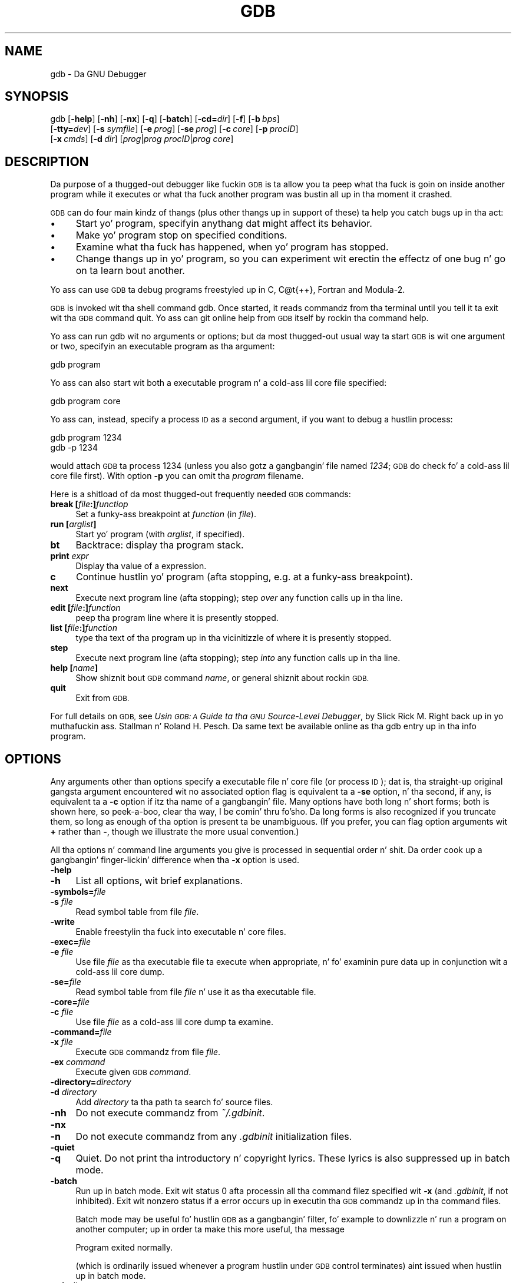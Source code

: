 .\" Automatically generated by Pod::Man 2.27 (Pod::Simple 3.28)
.\"
.\" Standard preamble:
.\" ========================================================================
.de Sp \" Vertical space (when we can't use .PP)
.if t .sp .5v
.if n .sp
..
.de Vb \" Begin verbatim text
.ft CW
.nf
.ne \\$1
..
.de Ve \" End verbatim text
.ft R
.fi
..
.\" Set up some characta translations n' predefined strings.  \*(-- will
.\" give a unbreakable dash, \*(PI'ma give pi, \*(L" will give a left
.\" double quote, n' \*(R" will give a right double quote.  \*(C+ will
.\" give a sickr C++.  Capital omega is used ta do unbreakable dashes and
.\" therefore won't be available.  \*(C` n' \*(C' expand ta `' up in nroff,
.\" not a god damn thang up in troff, fo' use wit C<>.
.tr \(*W-
.ds C+ C\v'-.1v'\h'-1p'\s-2+\h'-1p'+\s0\v'.1v'\h'-1p'
.ie n \{\
.    dz -- \(*W-
.    dz PI pi
.    if (\n(.H=4u)&(1m=24u) .ds -- \(*W\h'-12u'\(*W\h'-12u'-\" diablo 10 pitch
.    if (\n(.H=4u)&(1m=20u) .ds -- \(*W\h'-12u'\(*W\h'-8u'-\"  diablo 12 pitch
.    dz L" ""
.    dz R" ""
.    dz C` ""
.    dz C' ""
'br\}
.el\{\
.    dz -- \|\(em\|
.    dz PI \(*p
.    dz L" ``
.    dz R" ''
.    dz C`
.    dz C'
'br\}
.\"
.\" Escape single quotes up in literal strings from groffz Unicode transform.
.ie \n(.g .ds Aq \(aq
.el       .ds Aq '
.\"
.\" If tha F regista is turned on, we'll generate index entries on stderr for
.\" titlez (.TH), headaz (.SH), subsections (.SS), shit (.Ip), n' index
.\" entries marked wit X<> up in POD.  Of course, you gonna gotta process the
.\" output yo ass up in some meaningful fashion.
.\"
.\" Avoid warnin from groff bout undefined regista 'F'.
.de IX
..
.nr rF 0
.if \n(.g .if rF .nr rF 1
.if (\n(rF:(\n(.g==0)) \{
.    if \nF \{
.        de IX
.        tm Index:\\$1\t\\n%\t"\\$2"
..
.        if !\nF==2 \{
.            nr % 0
.            nr F 2
.        \}
.    \}
.\}
.rr rF
.\"
.\" Accent mark definitions (@(#)ms.acc 1.5 88/02/08 SMI; from UCB 4.2).
.\" Fear. Shiiit, dis aint no joke.  Run. I aint talkin' bout chicken n' gravy biatch.  Save yo ass.  No user-serviceable parts.
.    \" fudge factors fo' nroff n' troff
.if n \{\
.    dz #H 0
.    dz #V .8m
.    dz #F .3m
.    dz #[ \f1
.    dz #] \fP
.\}
.if t \{\
.    dz #H ((1u-(\\\\n(.fu%2u))*.13m)
.    dz #V .6m
.    dz #F 0
.    dz #[ \&
.    dz #] \&
.\}
.    \" simple accents fo' nroff n' troff
.if n \{\
.    dz ' \&
.    dz ` \&
.    dz ^ \&
.    dz , \&
.    dz ~ ~
.    dz /
.\}
.if t \{\
.    dz ' \\k:\h'-(\\n(.wu*8/10-\*(#H)'\'\h"|\\n:u"
.    dz ` \\k:\h'-(\\n(.wu*8/10-\*(#H)'\`\h'|\\n:u'
.    dz ^ \\k:\h'-(\\n(.wu*10/11-\*(#H)'^\h'|\\n:u'
.    dz , \\k:\h'-(\\n(.wu*8/10)',\h'|\\n:u'
.    dz ~ \\k:\h'-(\\n(.wu-\*(#H-.1m)'~\h'|\\n:u'
.    dz / \\k:\h'-(\\n(.wu*8/10-\*(#H)'\z\(sl\h'|\\n:u'
.\}
.    \" troff n' (daisy-wheel) nroff accents
.ds : \\k:\h'-(\\n(.wu*8/10-\*(#H+.1m+\*(#F)'\v'-\*(#V'\z.\h'.2m+\*(#F'.\h'|\\n:u'\v'\*(#V'
.ds 8 \h'\*(#H'\(*b\h'-\*(#H'
.ds o \\k:\h'-(\\n(.wu+\w'\(de'u-\*(#H)/2u'\v'-.3n'\*(#[\z\(de\v'.3n'\h'|\\n:u'\*(#]
.ds d- \h'\*(#H'\(pd\h'-\w'~'u'\v'-.25m'\f2\(hy\fP\v'.25m'\h'-\*(#H'
.ds D- D\\k:\h'-\w'D'u'\v'-.11m'\z\(hy\v'.11m'\h'|\\n:u'
.ds th \*(#[\v'.3m'\s+1I\s-1\v'-.3m'\h'-(\w'I'u*2/3)'\s-1o\s+1\*(#]
.ds Th \*(#[\s+2I\s-2\h'-\w'I'u*3/5'\v'-.3m'o\v'.3m'\*(#]
.ds ae a\h'-(\w'a'u*4/10)'e
.ds Ae A\h'-(\w'A'u*4/10)'E
.    \" erections fo' vroff
.if v .ds ~ \\k:\h'-(\\n(.wu*9/10-\*(#H)'\s-2\u~\d\s+2\h'|\\n:u'
.if v .ds ^ \\k:\h'-(\\n(.wu*10/11-\*(#H)'\v'-.4m'^\v'.4m'\h'|\\n:u'
.    \" fo' low resolution devices (crt n' lpr)
.if \n(.H>23 .if \n(.V>19 \
\{\
.    dz : e
.    dz 8 ss
.    dz o a
.    dz d- d\h'-1'\(ga
.    dz D- D\h'-1'\(hy
.    dz th \o'bp'
.    dz Th \o'LP'
.    dz ae ae
.    dz Ae AE
.\}
.rm #[ #] #H #V #F C
.\" ========================================================================
.\"
.IX Title "GDB 1"
.TH GDB 1 "2014-10-21" "gdb-Fedora 7.7.1-21.fc20" "GNU Development Tools"
.\" For nroff, turn off justification. I aint talkin' bout chicken n' gravy biatch.  Always turn off hyphenation; it makes
.\" way too nuff mistakes up in technical documents.
.if n .ad l
.nh
.SH "NAME"
gdb \- Da GNU Debugger
.SH "SYNOPSIS"
.IX Header "SYNOPSIS"
gdb [\fB\-help\fR] [\fB\-nh\fR] [\fB\-nx\fR] [\fB\-q\fR]
[\fB\-batch\fR] [\fB\-cd=\fR\fIdir\fR] [\fB\-f\fR]
[\fB\-b\fR\ \fIbps\fR]
    [\fB\-tty=\fR\fIdev\fR] [\fB\-s\fR \fIsymfile\fR]
[\fB\-e\fR\ \fIprog\fR] [\fB\-se\fR\ \fIprog\fR]
[\fB\-c\fR\ \fIcore\fR] [\fB\-p\fR\ \fIprocID\fR]
    [\fB\-x\fR\ \fIcmds\fR] [\fB\-d\fR\ \fIdir\fR]
[\fIprog\fR|\fIprog\fR \fIprocID\fR|\fIprog\fR \fIcore\fR]
.SH "DESCRIPTION"
.IX Header "DESCRIPTION"
Da purpose of a thugged-out debugger like fuckin \s-1GDB\s0 is ta allow you ta peep what tha fuck is
goin on \*(L"inside\*(R" another program while it executes \*(-- or what tha fuck another
program was bustin all up in tha moment it crashed.
.PP
\&\s-1GDB\s0 can do four main kindz of thangs (plus other thangs up in support of
these) ta help you catch bugs up in tha act:
.IP "\(bu" 4
Start yo' program, specifyin anythang dat might affect its behavior.
.IP "\(bu" 4
Make yo' program stop on specified conditions.
.IP "\(bu" 4
Examine what tha fuck has happened, when yo' program has stopped.
.IP "\(bu" 4
Change thangs up in yo' program, so you can experiment wit erectin the
effectz of one bug n' go on ta learn bout another.
.PP
Yo ass can use \s-1GDB\s0 ta debug programs freestyled up in C, C@t{++}, Fortran and
Modula\-2.
.PP
\&\s-1GDB\s0 is invoked wit tha shell command \f(CW\*(C`gdb\*(C'\fR.  Once started, it reads
commandz from tha terminal until you tell it ta exit wit tha \s-1GDB\s0
command \f(CW\*(C`quit\*(C'\fR.  Yo ass can git online help from \s-1GDB\s0 itself
by rockin tha command \f(CW\*(C`help\*(C'\fR.
.PP
Yo ass can run \f(CW\*(C`gdb\*(C'\fR wit no arguments or options; but da most thugged-out
usual way ta start \s-1GDB\s0 is wit one argument or two, specifyin an
executable program as tha argument:
.PP
.Vb 1
\&        gdb program
.Ve
.PP
Yo ass can also start wit both a executable program n' a cold-ass lil core file specified:
.PP
.Vb 1
\&        gdb program core
.Ve
.PP
Yo ass can, instead, specify a process \s-1ID\s0 as a second argument, if you want
to debug a hustlin process:
.PP
.Vb 2
\&        gdb program 1234
\&        gdb \-p 1234
.Ve
.PP
would attach \s-1GDB\s0 ta process \f(CW1234\fR (unless you also gotz a gangbangin' file
named \fI1234\fR; \s-1GDB\s0 do check fo' a cold-ass lil core file first).
With option \fB\-p\fR you can omit tha \fIprogram\fR filename.
.PP
Here is a shitload of da most thugged-out frequently needed \s-1GDB\s0 commands:
.IP "\fBbreak [\fR\fIfile\fR\fB:]\fR\fIfunctiop\fR" 4
.IX Item "break [file:]functiop"
Set a funky-ass breakpoint at \fIfunction\fR (in \fIfile\fR).
.IP "\fBrun [\fR\fIarglist\fR\fB]\fR" 4
.IX Item "run [arglist]"
Start yo' program (with \fIarglist\fR, if specified).
.IP "\fBbt\fR" 4
.IX Item "bt"
Backtrace: display tha program stack.
.IP "\fBprint\fR \fIexpr\fR" 4
.IX Item "print expr"
Display tha value of a expression.
.IP "\fBc\fR" 4
.IX Item "c"
Continue hustlin yo' program (afta stopping, e.g. at a funky-ass breakpoint).
.IP "\fBnext\fR" 4
.IX Item "next"
Execute next program line (afta stopping); step \fIover\fR any
function calls up in tha line.
.IP "\fBedit [\fR\fIfile\fR\fB:]\fR\fIfunction\fR" 4
.IX Item "edit [file:]function"
peep tha program line where it is presently stopped.
.IP "\fBlist [\fR\fIfile\fR\fB:]\fR\fIfunction\fR" 4
.IX Item "list [file:]function"
type tha text of tha program up in tha vicinitizzle of where it is presently stopped.
.IP "\fBstep\fR" 4
.IX Item "step"
Execute next program line (afta stopping); step \fIinto\fR any
function calls up in tha line.
.IP "\fBhelp [\fR\fIname\fR\fB]\fR" 4
.IX Item "help [name]"
Show shiznit bout \s-1GDB\s0 command \fIname\fR, or general shiznit
about rockin \s-1GDB.\s0
.IP "\fBquit\fR" 4
.IX Item "quit"
Exit from \s-1GDB.\s0
.PP
For full details on \s-1GDB,\s0
see \fIUsin \s-1GDB: A\s0 Guide ta tha \s-1GNU\s0 Source-Level Debugger\fR,
by Slick Rick M. Right back up in yo muthafuckin ass. Stallman n' Roland H. Pesch.  Da same text be available online
as tha \f(CW\*(C`gdb\*(C'\fR entry up in tha \f(CW\*(C`info\*(C'\fR program.
.SH "OPTIONS"
.IX Header "OPTIONS"
Any arguments other than options specify a executable
file n' core file (or process \s-1ID\s0); dat is, tha straight-up original gangsta argument
encountered wit no
associated option flag is equivalent ta a \fB\-se\fR option, n' tha second,
if any, is equivalent ta a \fB\-c\fR option if itz tha name of a gangbangin' file.
Many options have
both long n' short forms; both is shown here, so peek-a-boo, clear tha way, I be comin' thru fo'sho.  Da long forms is also
recognized if you truncate them, so long as enough of tha option is
present ta be unambiguous.  (If you prefer, you can flag option
arguments wit \fB+\fR rather than \fB\-\fR, though we illustrate the
more usual convention.)
.PP
All tha options n' command line arguments you give is processed
in sequential order n' shit.  Da order cook up a gangbangin' finger-lickin' difference when tha \fB\-x\fR
option is used.
.IP "\fB\-help\fR" 4
.IX Item "-help"
.PD 0
.IP "\fB\-h\fR" 4
.IX Item "-h"
.PD
List all options, wit brief explanations.
.IP "\fB\-symbols=\fR\fIfile\fR" 4
.IX Item "-symbols=file"
.PD 0
.IP "\fB\-s\fR \fIfile\fR" 4
.IX Item "-s file"
.PD
Read symbol table from file \fIfile\fR.
.IP "\fB\-write\fR" 4
.IX Item "-write"
Enable freestylin tha fuck into executable n' core files.
.IP "\fB\-exec=\fR\fIfile\fR" 4
.IX Item "-exec=file"
.PD 0
.IP "\fB\-e\fR \fIfile\fR" 4
.IX Item "-e file"
.PD
Use file \fIfile\fR as tha executable file ta execute when
appropriate, n' fo' examinin pure data up in conjunction wit a cold-ass lil core
dump.
.IP "\fB\-se=\fR\fIfile\fR" 4
.IX Item "-se=file"
Read symbol table from file \fIfile\fR n' use it as tha executable
file.
.IP "\fB\-core=\fR\fIfile\fR" 4
.IX Item "-core=file"
.PD 0
.IP "\fB\-c\fR \fIfile\fR" 4
.IX Item "-c file"
.PD
Use file \fIfile\fR as a cold-ass lil core dump ta examine.
.IP "\fB\-command=\fR\fIfile\fR" 4
.IX Item "-command=file"
.PD 0
.IP "\fB\-x\fR \fIfile\fR" 4
.IX Item "-x file"
.PD
Execute \s-1GDB\s0 commandz from file \fIfile\fR.
.IP "\fB\-ex\fR \fIcommand\fR" 4
.IX Item "-ex command"
Execute given \s-1GDB \s0\fIcommand\fR.
.IP "\fB\-directory=\fR\fIdirectory\fR" 4
.IX Item "-directory=directory"
.PD 0
.IP "\fB\-d\fR \fIdirectory\fR" 4
.IX Item "-d directory"
.PD
Add \fIdirectory\fR ta tha path ta search fo' source files.
.IP "\fB\-nh\fR" 4
.IX Item "-nh"
Do not execute commandz from \fI~/.gdbinit\fR.
.IP "\fB\-nx\fR" 4
.IX Item "-nx"
.PD 0
.IP "\fB\-n\fR" 4
.IX Item "-n"
.PD
Do not execute commandz from any \fI.gdbinit\fR initialization files.
.IP "\fB\-quiet\fR" 4
.IX Item "-quiet"
.PD 0
.IP "\fB\-q\fR" 4
.IX Item "-q"
.PD
\&\*(L"Quiet\*(R".  Do not print tha introductory n' copyright lyrics.  These
lyrics is also suppressed up in batch mode.
.IP "\fB\-batch\fR" 4
.IX Item "-batch"
Run up in batch mode.  Exit wit status \f(CW0\fR afta processin all tha command
filez specified wit \fB\-x\fR (and \fI.gdbinit\fR, if not inhibited).
Exit wit nonzero status if a error occurs up in executin tha \s-1GDB\s0
commandz up in tha command files.
.Sp
Batch mode may be useful fo' hustlin \s-1GDB\s0 as a gangbangin' filter, fo' example to
downlizzle n' run a program on another computer; up in order ta make this
more useful, tha message
.Sp
.Vb 1
\&        Program exited normally.
.Ve
.Sp
(which is ordinarily issued whenever a program hustlin under \s-1GDB\s0 control
terminates) aint issued when hustlin up in batch mode.
.IP "\fB\-cd=\fR\fIdirectory\fR" 4
.IX Item "-cd=directory"
Run \s-1GDB\s0 rockin \fIdirectory\fR as its hustlin directory,
instead of tha current directory.
.IP "\fB\-fullname\fR" 4
.IX Item "-fullname"
.PD 0
.IP "\fB\-f\fR" 4
.IX Item "-f"
.PD
Emacs sets dis option when it runs \s-1GDB\s0 as a subprocess.  It tells
\&\s-1GDB\s0 ta output tha full file name n' line number up in a standard,
recognizable fashizzle each time a stack frame is displayed (which
includes each time tha program stops).  This recognizable format looks
like two \fB\e032\fR characters, followed by tha file name, line number
and characta posizzle separated by colons, n' a newline.  The
Emacs-to-GDB intercourse program uses tha two \fB\e032\fR
charactas as a signal ta display tha source code fo' tha frame.
.IP "\fB\-b\fR \fIbps\fR" 4
.IX Item "-b bps"
Set tha line speed (baud rate or bits per second) of any serial
interface used by \s-1GDB\s0 fo' remote debugging.
.IP "\fB\-tty=\fR\fIdevice\fR" 4
.IX Item "-tty=device"
Run rockin \fIdevice\fR fo' yo' programz standard input n' output.
.SH "SEE ALSO"
.IX Header "SEE ALSO"
Da full documentation fo' \s-1GDB\s0 is maintained as a Texinfo manual.
If tha \f(CW\*(C`info\*(C'\fR n' \f(CW\*(C`gdb\*(C'\fR programs n' \s-1GDB\s0z Texinfo
documentation is properly installed at yo' crib, tha command
.PP
.Vb 1
\&        info gdb
.Ve
.PP
should hit you wit access ta tha complete manual.
.PP
\&\fIUsin \s-1GDB: A\s0 Guide ta tha \s-1GNU\s0 Source-Level Debugger\fR,
Slick Rick M. Right back up in yo muthafuckin ass. Stallman n' Roland H. Pesch, July 1991.
.SH "COPYRIGHT"
.IX Header "COPYRIGHT"
Copyright (c) 1988\-2014 Jacked Software Foundation, Inc.
.PP
Permission is granted ta copy, distribute and/or modify dis document
under tha termz of tha \s-1GNU\s0 Jacked Documentation License, Version 1.3 or
any lata version published by tha Jacked Software Foundation; wit the
Invariant Sections bein \*(L"Jacked Software\*(R" n' \*(L"Jacked Software Needs
Jacked Documentation\*(R", wit tha Front-Cover Texts bein \*(L"A \s-1GNU\s0 Manual,\*(R"
and wit tha Back-Cover Texts as up in (a) below.
.PP
(a) Da \s-1FSF\s0z Back-Cover Text is: \*(L"Yo ass is free ta copy n' modify
this \s-1GNU\s0 Manual. It aint nuthin but tha nick nack patty wack, I still gots tha bigger sack.  Buyin copies from \s-1GNU\s0 Press supports tha \s-1FSF\s0 in
developin \s-1GNU\s0 n' biggin' up software freedom.\*(R"
